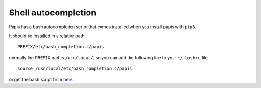 Shell autocompletion
====================

Papis has a bash autocompletion script that comes installed
when you install papis with ``pip3``.

It should be installed in a relative path

::

  PREFIX/etc/bash_completion.d/papis

normally the ``PREFIX`` part is ``/usr/local/``, so you can add the
following line to your ``~/.bashrc`` file

::

  source /usr/local/etc/bash_completion.d/papis

or get the bash script from
`here <https://raw.githubusercontent.com/alejandrogallo/papis/master/scripts/shell_completion/build/bash/papis/>`_.
